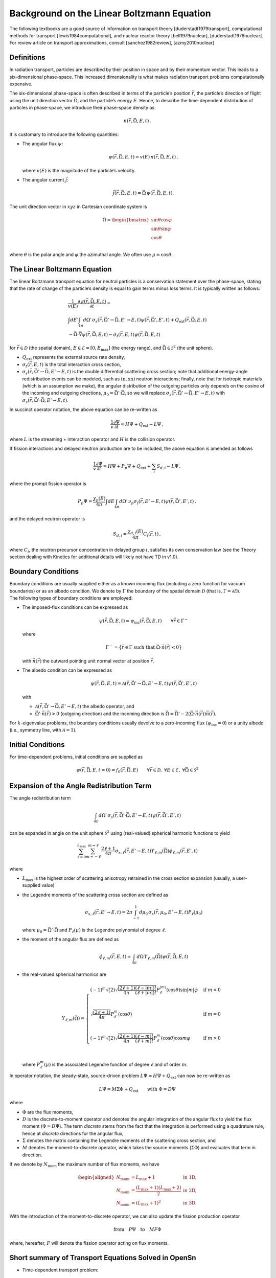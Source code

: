 Background on the Linear Boltzmann Equation
===========================================

The following textbooks are a good source of information on transport
theory [duderstadt1979transport], computational
methods for transport [lewis1984computational], and
nuclear reactor theory
[bell1979nuclear], [duderstadt1976nuclear]. For review
article on transport approximations, consult
[sanchez1982review], [azmy2010nuclear]

Definitions
-----------

In radiation transport, particles are described by their position in
space and by their momentum vector. This leads to a six-dimensional
phase-space. This increased dimensionality is what makes radiation
transport problems computationally expensive.

The six-dimensional phase-space is often described in terms of the
particle’s position :math:`\vec{r}`, the particle’s direction of flight
using the unit direction vector :math:`\vec{\Omega}`, and the particle’s
energy :math:`E`. Hence, to describe the time-dependent distribution of
particles in phase-space, we introduce their phase-space density as:

.. math:: n(\vec{r},\vec{\Omega},E,t) \,.

It is customary to introduce the following quantities:

-  The angular flux :math:`\psi`:

   .. math:: \psi(\vec{r},\vec{\Omega},E,t) = v(E) \, n(\vec{r},\vec{\Omega},E,t) \,,

   where :math:`v(E)` is the magnitude of the particle’s velocity.

-  The angular current :math:`\vec{j}`:

   .. math:: \vec{j}(\vec{r},\vec{\Omega},E,t) = \vec{\Omega} \, \psi(\vec{r},\vec{\Omega},E,t) \,.

The unit direction vector in :math:`xyz` in Cartesian coordinate system
is

.. math::

   \vec{\Omega} = 
   \begin{bmatrix}
   \sin{\theta} \cos{\varphi} \\
   \sin{\theta} \sin{\varphi} \\
   \cos{\theta}  \\
   \end{bmatrix}

where :math:`\theta` is the polar angle and :math:`\varphi` the
azimuthal angle. We often use :math:`\mu = \cos{\theta}`.

The Linear Boltzmann Equation
-----------------------------

The linear Boltzmann transport equation for neutral particles is a
conservation statement over the phase-space, stating that the rate of
change of the particle’s density is equal to gain terms minus loss
terms. It is typically written as follows:

.. math::

   \begin{gathered}
   \frac{1}{v(E)} \frac{\partial \psi(\vec{r},\vec{\Omega},E,t)}{\partial t} 
   = \\
   \int dE' \int_{4\pi}d\Omega' \, \sigma_s(\vec{r},\vec{\Omega}'\to \vec{\Omega},E'\to E,t)\psi(\vec{r},\vec{\Omega}',E',t) 
   +
   Q_{\text{ext}}(\vec{r},\vec{\Omega},E,t) 
   \\
   - \vec{\Omega} \cdot \vec{\nabla} \psi(\vec{r},\vec{\Omega},E,t) 
   - \sigma_t(\vec{r},E,t)\psi(\vec{r},\vec{\Omega},E,t)
   \end{gathered}

for :math:`\vec{r} \in \mathcal{D}` (the spatial domain),
:math:`E\in\mathcal{E}=[0,E_{\text{max}}]` (the energy range), and
:math:`\vec{\Omega}\in \mathcal{S}^2` (the unit sphere).

-  :math:`Q_{\text{ext}}` represents the external source rate density,

-  :math:`\sigma_t(\vec{r},E,t)` is the total interaction cross section,

-  :math:`\sigma_s(\vec{r},\vec{\Omega}'\to \vec{\Omega},E'\to E,t)` is
   the double differential scattering cross section; note that
   additional energy-angle redistribution events can be modeled, such as
   :math:`(\text{n},\text{xn})` neutron interactions; finally, note that
   for isotropic materials (which is an assumption we make), the angular
   distribution of the outgoing particles only depends on the cosine of
   the incoming and outgoing directions,
   :math:`\mu_0=\vec{\Omega}'\cdot \vec{\Omega}`, so we will replace
   :math:`\sigma_s(\vec{r},\vec{\Omega}'\to \vec{\Omega},E'\to E,t)`
   with
   :math:`\sigma_s(\vec{r},\vec{\Omega}'\cdot \vec{\Omega},E'\to E,t)`.

In succinct operator notation, the above equation can be re-written as

.. math:: \frac{1}{v} \frac{\partial \Psi}{\partial t} = H\Psi  + Q_{\text{ext}} - L\Psi \,,

where :math:`L` is the streaming + interaction operator and :math:`H` is
the collision operator.

If fission interactions and delayed neutron production are to be
included, the above equation is amended as follows

.. math:: \frac{1}{v} \frac{\partial \Psi}{\partial t} = H\Psi  +P_p\Psi + Q_{\text{ext}} + \sum_i S_{d,i} - L\Psi \,,

where the prompt fission operator is

.. math:: P_p\Psi = \frac{\chi_p(E)}{4\pi} \int dE \int_{4\pi}d\Omega' \, \nu_p\sigma_f(\vec{r},E'\to E,t)\psi(\vec{r},\vec{\Omega}',E',t) \,,

and the delayed neutron operator is

.. math:: S_{d,i} = \frac{\chi_{d,i}(E)}{4\pi} C_i(\vec{r},t) \,,

where :math:`C_i`, the neutron precursor concentration in delayed group
:math:`i`, satisfies its own conservation law (see the Theory section
dealing with Kinetics for additional details will likely not have TD in
v1.0).

Boundary Conditions
-------------------

| Boundary conditions are usually supplied either as a known incoming
  flux (including a zero function for vacuum boundaries) or as an albedo
  condition. We denote by :math:`\Gamma` the boundary of the spatial
  domain :math:`\mathcal{D}` (that is,
  :math:`\Gamma = \partial \mathcal{D}`).
| The following types of boundary conditions are employed:

-  The imposed-flux conditions can be expressed as

   .. math:: \psi(\vec{r},\vec{\Omega},E,t) = \psi_{\text{inc}}(\vec{r},\vec{\Omega},E,t) \qquad \forall \vec{r} \in \Gamma^-

   where

   .. math:: \Gamma^- = \big\{ \vec{r} \in \Gamma  \text{ such that } \vec{\Omega}\cdot\vec{n}(\vec{r}) < 0 \big\}

   with :math:`\vec{n}(\vec{r})` the outward pointing unit normal vector
   at position :math:`\vec{r}`.

-  The albedo condition can be expressed as

   .. math:: \psi(\vec{r},\vec{\Omega},E,t) = \mathcal{A}(\vec{r},\vec{\Omega}'\to\vec{\Omega},E'\to E,t) \psi(\vec{r},\vec{\Omega}',E',t)

   with

   -  :math:`\mathcal{A}(\vec{r},\vec{\Omega}'\to\vec{\Omega},E'\to E,t)`
      the albedo operator, and

   -  :math:`\vec{\Omega}'\cdot \vec{n}(\vec{r}) >0` (outgoing
      direction) and the incoming direction is
      :math:`\vec{\Omega}=\vec{\Omega}'-2\left(\vec{\Omega}\cdot\vec{n}(\vec{r})\right) \vec{n}(\vec{r})`.

For :math:`k`-eigenvalue problems, the boundary conditions usually
devolve to a zero-incoming flux (:math:`\psi_{\text{inc}}=0`) or a unity
albedo (i.e., symmetry line, with :math:`\mathcal{A}=1`).

Initial Conditions
------------------

For time-dependent problems, initial conditions are supplied as

.. math:: \psi(\vec{r},\vec{\Omega},E,t=0) = f_0(\vec{r},\vec{\Omega},E) \qquad \forall \vec{r}\in \mathcal{D},\ \forall E \in \mathcal{E}, \ \forall\vec{\Omega}\in \mathcal{S}^2

Expansion of the Angle Redistribution Term
------------------------------------------

The angle redistribution term

.. math:: \int_{4\pi}d\Omega' \, \sigma_s(\vec{r},\vec{\Omega}'\cdot \vec{\Omega},E'\to E,t)\psi(\vec{r},\vec{\Omega}',E',t)

can be expanded in angle on the unit sphere :math:`\mathcal{S}^2` using
(real-valued) spherical harmonic functions to yield

.. math:: \sum_{\ell=0}^{L_{\text{max}}} \sum_{m=-\ell}^{m=\ell} \, \frac{2\ell+1}{4\pi}\sigma_{s,\ell}(\vec{r},E'\to E,t) Y_{\ell,m}(\vec{\Omega}) \phi_{\ell,m}(\vec{r},E',t)

where

-  :math:`L_{\text{max}}` is the highest order of scattering anisotropy
   retrained in the cross section expansion (usually, a user-supplied
   value)

-  the Legendre moments of the scattering cross section are defined as

   .. math::

      \sigma_{s,\ell}(\vec{r},E'\to E,t) 
          = 
          2\pi \int_{-1}^1 d\mu_0 \, \sigma_s(\vec{r},\mu_0,E'\to E,t) P_\ell(\mu_0)

   where :math:`\mu_0=\vec{\Omega}'\cdot \vec{\Omega}` and
   :math:`P_\ell(\mu)` is the Legendre polynomial of degree
   :math:`\ell`.

-  the moment of the angular flux are defined as

   .. math::

      \phi_{\ell,m}(\vec{r},E,t) 
          = 
          \int_{4\pi} d\Omega \, Y_{\ell,m}(\vec{\Omega})\psi(\vec{r},\vec{\Omega},E,t)

-  the real-valued spherical harmonics are

   .. math::

      Y_{\ell,m}(\vec{\Omega}) = 
          \begin{cases}
              (-1)^m \sqrt(2)\sqrt{ \frac{(2\ell + 1)}{4\pi}   \frac{(\ell-|m|)!}{(\ell+|m|)!}}P_{\ell}^{|m|}(\cos\theta)\sin{|m|\varphi}
          & \text{if } m < 0 \\
          \\
              \sqrt{ \frac{(2\ell + 1)}{4\pi}} P_{\ell}^{m}(\cos\theta) & \text{if } m = 0 \\ \\
          (-1)^m \sqrt(2)\sqrt{ \frac{(2\ell + 1)}{4\pi}   \frac{(\ell-m)!}{(\ell+m)!}}P_{\ell}^{m}(\cos\theta)\cos{m\varphi}
          & \text{if } m > 0 \\
          \end{cases}

   where :math:`P^m_\ell(\mu)` is the associated Legendre function of
   degree :math:`\ell` and of order :math:`m`.

In operator notation, the steady-state, source-driven problem
:math:`L\Psi = H\Psi + Q_{\text{ext}}` can now be re-written as

.. math:: L\Psi = M\Sigma \Phi  + Q_{\text{ext}} \qquad \text{with } \Phi = D \Psi

where

-  :math:`\Phi` are the flux moments,

-  :math:`D` is the discrete-to-moment operator and denotes the angular
   integration of the angular flux to yield the flux moment
   (:math:`\Phi = D \Psi`). The term *discrete* stems from the fact that
   the integration is performed using a quadrature rule, hence at
   *discrete* directions for the angular flux,

-  :math:`\Sigma` denotes the matrix containing the Legendre moments of
   the scattering cross section, and

-  :math:`M` denotes the moment-to-discrete operator, which takes the
   source moments (:math:`\Sigma \Phi`) and evaluates that term in
   direction.

If we denote by :math:`N_{\text{mom}}` the maximum number of flux
moments, we have

.. math::

   \begin{aligned}
   N_{\text{mom}} &= L_{\text{max}}+1 &\text{in 1D,}  \\
   N_{\text{mom}} &= \frac{(L_{\text{max}}+1)(L_{\text{max}}+2)}{2} &\text{in 2D,} \\
   N_{\text{mom}} &= (L_{\text{max}}+1)^2 &\text{in 3D.} 
   \end{aligned}

With the introduction of the moment-to-discrete operator, we can also
update the fission production operator

.. math:: \text{from}\quad P\Psi \quad\text{to}\quad M F \Phi

where, hereafter, :math:`F` will denote the fission operator acting on
flux moments.

Short summary of Transport Equations Solved in OpenSn
-----------------------------------------------------

-  Time-dependent transport problem:

   .. math:: \frac{1}{v} \frac{\partial \Psi}{\partial t} = M \Sigma \Phi + MF_p\Phi + Q_{\text{ext}} + \sum_i S_{d,i} - L\Psi \,,

-  Steady-state, subcritical, source-driven transport problem:

   .. math:: L\Psi = M \Sigma \Phi + M F \Phi + Q_{\text{ext}} \,,

   where :math:`P` is the total (prompt+delayed) fission production
   operator.

-  :math:`k`-eigenvalue transport problem:

   .. math:: L\Psi = M \Sigma \Phi + \frac{1}{k_{\text{eff}}} M F \Phi

Streaming Term in Cartesian and Curvilinear Coordinate Systems
--------------------------------------------------------------

In :math:`xyz` coordinates, the streaming term is given by

.. math:: \vec{\Omega}\cdot \vec{\nabla}\psi = \Omega_x \partial_x\psi + \Omega_y \partial_y\psi + \Omega_z \partial_z\psi

In :math:`r\theta z` cylindrical coordinates, the streaming term is
given by

.. math:: \vec{\Omega}\cdot \vec{\nabla} = \frac{\xi}{r} \partial_r(r\psi) - \frac{1}{r}\partial_\varphi (\eta\psi) + \mu \partial_z\psi

with
:math:`\xi=\vec{\Omega} \cdot \vec{e}_r=\sqrt{1-\mu^2}\cos{\varphi}`,
:math:`\eta=\vec{\Omega} \cdot \vec{e}_\theta=\sqrt{1-\mu^2}\sin{\varphi}`,
:math:`\mu=\vec{\Omega}\cdot \vec{e}_z`



.. [duderstadt1976nuclear]
James J Duderstadt and Louis J Hamilton.
 *Nuclear reactor analysis*.
 Wiley, 1976.

.. [lewis1984computational]
Elmer Eugene Lewis and Warren F Miller.
 *Computational methods of neutron transport*.
 John Wiley and Sons, Inc., New York, NY, 1984.

.. [sanchez1982review]
R Sanchez and Norman J McCormick.
 Review of neutron transport approximations.
 *Nuclear Science and Engineering*, 80(4), 1982.

.. [bell1979nuclear]
George I Bell and Samuel Glasstone.
 *Nuclear reactor theory*.
 RE Krieger Publishing Company, 1979.

.. [azmy2010nuclear]
Y. Azmy and E. Sartori.
 *Nuclear Computational Science: A Century in Review*.
 Springer Netherlands, 2010.

.. [duderstadt1979transport]
James J Duderstadt and William Russell Martin.
 *Transport theory*.
 John Wiley \& Sons, 1979.

